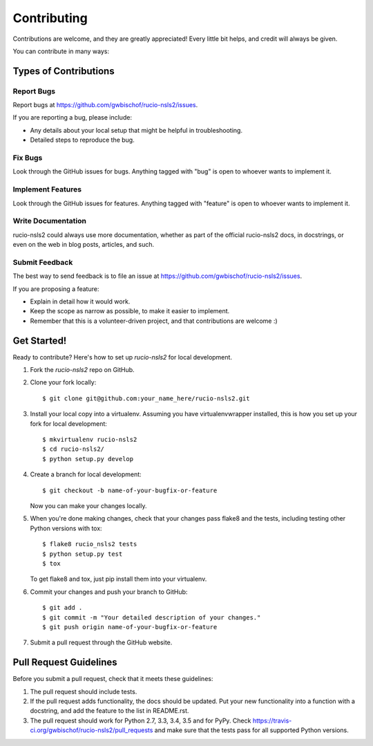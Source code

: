 ============
Contributing
============

Contributions are welcome, and they are greatly appreciated! Every
little bit helps, and credit will always be given.

You can contribute in many ways:

Types of Contributions
----------------------

Report Bugs
~~~~~~~~~~~

Report bugs at https://github.com/gwbischof/rucio-nsls2/issues.

If you are reporting a bug, please include:

* Any details about your local setup that might be helpful in troubleshooting.
* Detailed steps to reproduce the bug.

Fix Bugs
~~~~~~~~

Look through the GitHub issues for bugs. Anything tagged with "bug"
is open to whoever wants to implement it.

Implement Features
~~~~~~~~~~~~~~~~~~

Look through the GitHub issues for features. Anything tagged with "feature"
is open to whoever wants to implement it.

Write Documentation
~~~~~~~~~~~~~~~~~~~

rucio-nsls2 could always use more documentation, whether
as part of the official rucio-nsls2 docs, in docstrings,
or even on the web in blog posts, articles, and such.

Submit Feedback
~~~~~~~~~~~~~~~

The best way to send feedback is to file an issue at https://github.com/gwbischof/rucio-nsls2/issues.

If you are proposing a feature:

* Explain in detail how it would work.
* Keep the scope as narrow as possible, to make it easier to implement.
* Remember that this is a volunteer-driven project, and that contributions
  are welcome :)

Get Started!
------------

Ready to contribute? Here's how to set up `rucio-nsls2` for local development.

1. Fork the `rucio-nsls2` repo on GitHub.
2. Clone your fork locally::

    $ git clone git@github.com:your_name_here/rucio-nsls2.git

3. Install your local copy into a virtualenv. Assuming you have virtualenvwrapper installed, this is how you set up your fork for local development::

    $ mkvirtualenv rucio-nsls2
    $ cd rucio-nsls2/
    $ python setup.py develop

4. Create a branch for local development::

    $ git checkout -b name-of-your-bugfix-or-feature

   Now you can make your changes locally.

5. When you're done making changes, check that your changes pass flake8 and the tests, including testing other Python versions with tox::

    $ flake8 rucio_nsls2 tests
    $ python setup.py test
    $ tox

   To get flake8 and tox, just pip install them into your virtualenv.

6. Commit your changes and push your branch to GitHub::

    $ git add .
    $ git commit -m "Your detailed description of your changes."
    $ git push origin name-of-your-bugfix-or-feature

7. Submit a pull request through the GitHub website.

Pull Request Guidelines
-----------------------

Before you submit a pull request, check that it meets these guidelines:

1. The pull request should include tests.
2. If the pull request adds functionality, the docs should be updated. Put
   your new functionality into a function with a docstring, and add the
   feature to the list in README.rst.
3. The pull request should work for Python 2.7, 3.3, 3.4, 3.5 and for PyPy. Check
   https://travis-ci.org/gwbischof/rucio-nsls2/pull_requests
   and make sure that the tests pass for all supported Python versions.

